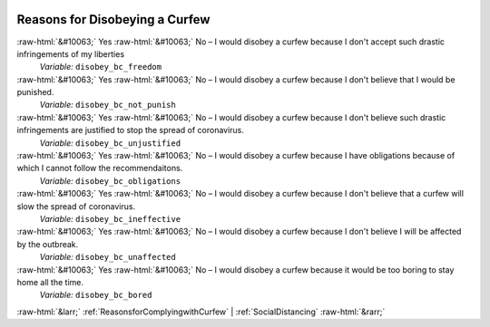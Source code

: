.. _ReasonsforDisobeyingaCurfew:

 
 .. role:: raw-html(raw) 
        :format: html 

Reasons for Disobeying a Curfew
===============================
:raw-html:`&#10063;` Yes :raw-html:`&#10063;` No – I would disobey a curfew because I don't accept such drastic infringements of my liberties 
 *Variable:* ``disobey_bc_freedom``

:raw-html:`&#10063;` Yes :raw-html:`&#10063;` No – I would disobey a curfew because I don't believe that I would be punished. 
 *Variable:* ``disobey_bc_not_punish``

:raw-html:`&#10063;` Yes :raw-html:`&#10063;` No – I would disobey a curfew because I don't believe such drastic infringements are justified to stop the spread of coronavirus. 
 *Variable:* ``disobey_bc_unjustified``

:raw-html:`&#10063;` Yes :raw-html:`&#10063;` No – I would disobey a curfew because I have obligations because of which I cannot follow the recommendaitons. 
 *Variable:* ``disobey_bc_obligations``

:raw-html:`&#10063;` Yes :raw-html:`&#10063;` No – I would disobey a curfew because I don't believe that a curfew will slow the spread of coronavirus. 
 *Variable:* ``disobey_bc_ineffective``

:raw-html:`&#10063;` Yes :raw-html:`&#10063;` No – I would disobey a curfew because I don't believe I will be affected by the outbreak. 
 *Variable:* ``disobey_bc_unaffected``

:raw-html:`&#10063;` Yes :raw-html:`&#10063;` No – I would disobey a curfew because it would be too boring to stay home all the time. 
 *Variable:* ``disobey_bc_bored``



:raw-html:`&larr;` :ref:`ReasonsforComplyingwithCurfew` | :ref:`SocialDistancing` :raw-html:`&rarr;`
